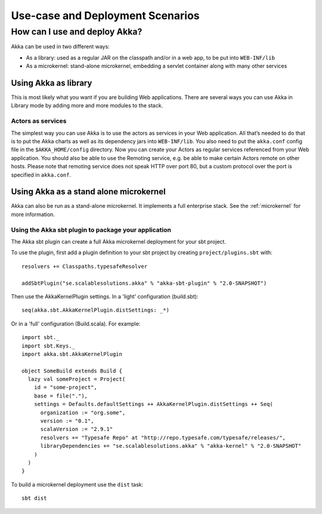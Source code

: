 
.. _deployment-scenarios:

###################################
 Use-case and Deployment Scenarios
###################################

How can I use and deploy Akka?
==============================

Akka can be used in two different ways:

- As a library: used as a regular JAR on the classpath and/or in a web app, to
  be put into ``WEB-INF/lib``

- As a microkernel: stand-alone microkernel, embedding a servlet container along
  with many other services


Using Akka as library
---------------------

This is most likely what you want if you are building Web applications. There
are several ways you can use Akka in Library mode by adding more and more
modules to the stack.

Actors as services
^^^^^^^^^^^^^^^^^^

The simplest way you can use Akka is to use the actors as services in your Web
application. All that’s needed to do that is to put the Akka charts as well as
its dependency jars into ``WEB-INF/lib``. You also need to put the ``akka.conf``
config file in the ``$AKKA_HOME/config`` directory.  Now you can create your
Actors as regular services referenced from your Web application. You should also
be able to use the Remoting service, e.g. be able to make certain Actors remote
on other hosts. Please note that remoting service does not speak HTTP over port
80, but a custom protocol over the port is specified in ``akka.conf``.


Using Akka as a stand alone microkernel
---------------------------------------

Akka can also be run as a stand-alone microkernel. It implements a full
enterprise stack. See the :ref:`microkernel` for more information.

Using the Akka sbt plugin to package your application
^^^^^^^^^^^^^^^^^^^^^^^^^^^^^^^^^^^^^^^^^^^^^^^^^^^^^

The Akka sbt plugin can create a full Akka microkernel deployment for your sbt
project.

To use the plugin, first add a plugin definition to your sbt project by creating
``project/plugins.sbt`` with::

   resolvers += Classpaths.typesafeResolver

   addSbtPlugin("se.scalablesolutions.akka" % "akka-sbt-plugin" % "2.0-SNAPSHOT")

Then use the AkkaKernelPlugin settings. In a 'light' configuration (build.sbt)::

   seq(akka.sbt.AkkaKernelPlugin.distSettings: _*)

Or in a 'full' configuration (Build.scala). For example::

   import sbt._
   import sbt.Keys._
   import akka.sbt.AkkaKernelPlugin

   object SomeBuild extends Build {
     lazy val someProject = Project(
       id = "some-project",
       base = file("."),
       settings = Defaults.defaultSettings ++ AkkaKernelPlugin.distSettings ++ Seq(
         organization := "org.some",
         version := "0.1",
         scalaVersion := "2.9.1"
         resolvers += "Typesafe Repo" at "http://repo.typesafe.com/typesafe/releases/",
         libraryDependencies += "se.scalablesolutions.akka" % "akka-kernel" % "2.0-SNAPSHOT"
       )
     )
   }

To build a microkernel deployment use the ``dist`` task::

   sbt dist
